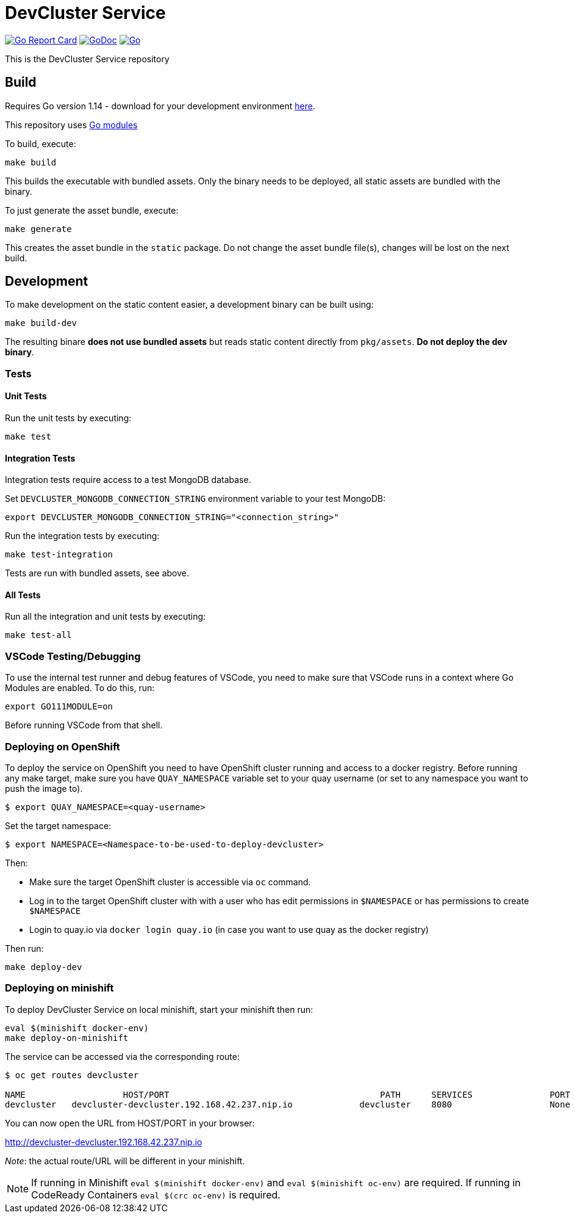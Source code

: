 = DevCluster Service

image:https://goreportcard.com/badge/github.com/codeready-toolchain/devcluster[Go Report Card, link="https://goreportcard.com/report/github.com/codeready-toolchain/devcluster"]
image:https://godoc.org/github.com/codeready-toolchain/devcluster?status.png[GoDoc,link="https://godoc.org/github.com/codeready-toolchain/devcluster"]
image:https://github.com/codeready-toolchain/devcluster/workflows/Go/badge.svg?branch=master[Go,link="https://github.com/codeready-toolchain/devcluster/actions?query=workflow%3AGo"]

This is the DevCluster Service repository

== Build

Requires Go version 1.14 - download for your development environment https://golang.org/dl/[here].

This repository uses https://github.com/golang/go/wiki/Modules[Go modules]

To build, execute:

```
make build
```

This builds the executable with bundled assets. Only the binary needs to be deployed, all static assets are bundled with the binary.

To just generate the asset bundle, execute:

```
make generate
```

This creates the asset bundle in the `static` package. Do not change the asset bundle file(s), changes will be lost on the next build.

== Development

To make development on the static content easier, a development binary can be built using:

```
make build-dev
```

The resulting binare *does not use bundled assets* but reads static content directly from `pkg/assets`. *Do not deploy the dev binary*. 



=== Tests

==== Unit Tests

Run the unit tests by executing:

```
make test
```

==== Integration Tests

Integration tests require access to a test MongoDB database.

Set `DEVCLUSTER_MONGODB_CONNECTION_STRING` environment variable to your test MongoDB:
```
export DEVCLUSTER_MONGODB_CONNECTION_STRING="<connection_string>"
```

Run the integration tests by executing:

```
make test-integration
```


Tests are run with bundled assets, see above.

==== All Tests

Run all the integration and unit tests by executing:

```
make test-all
```

=== VSCode Testing/Debugging

To use the internal test runner and debug features of VSCode, you need to make sure that VSCode runs in a context where Go Modules are enabled. To do this, run:

```
export GO111MODULE=on
```

Before running VSCode from that shell.

=== Deploying on OpenShift

To deploy the service on OpenShift you need to have OpenShift cluster running and access to a docker registry.
Before running any make target, make sure you have `QUAY_NAMESPACE` variable set to your quay username (or set to any namespace you want to push the image to).

```bash
$ export QUAY_NAMESPACE=<quay-username>
```

Set the target namespace:
```bash
$ export NAMESPACE=<Namespace-to-be-used-to-deploy-devcluster>
```

Then:

* Make sure the target OpenShift cluster is accessible via `oc` command.
* Log in to the target OpenShift cluster with with a user who has edit permissions in `$NAMESPACE` or has permissions to create `$NAMESPACE`
* Login to quay.io via `docker login quay.io` (in case you want to use quay as the docker registry)

Then run:
```bash
make deploy-dev
```

=== Deploying on minishift

To deploy DevCluster Service on local minishift, start your minishift then run:

```bash
eval $(minishift docker-env)
make deploy-on-minishift
```

The service can be accessed via the corresponding route:
```bash
$ oc get routes devcluster

NAME                   HOST/PORT                                         PATH      SERVICES               PORT      TERMINATION   WILDCARD
devcluster   devcluster-devcluster.192.168.42.237.nip.io             devcluster    8080                   None
```

You can now open the URL from HOST/PORT in your browser:

http://devcluster-devcluster.192.168.42.237.nip.io

_Note_: the actual route/URL will be different in your minishift.

NOTE: If running in Minishift `eval $(minishift docker-env)` and `eval $(minishift oc-env)` are required. If running in CodeReady Containers `eval $(crc oc-env)` is required.
